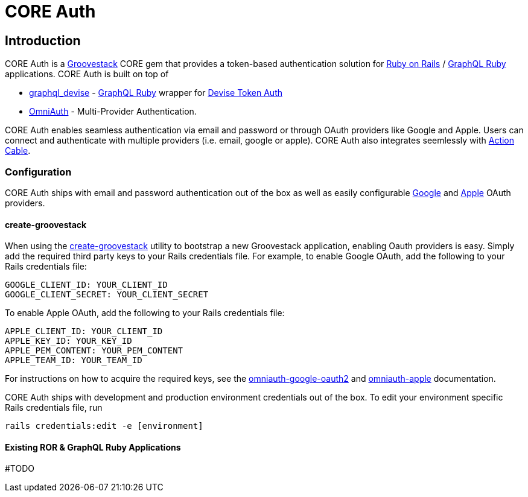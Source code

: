 = CORE Auth

== Introduction
CORE Auth is a https://talysto.com/tech/groovestack/[Groovestack] CORE gem that provides a token-based authentication solution for https://rubyonrails.org/[Ruby on Rails] / https://graphql-ruby.org/[GraphQL Ruby] applications. CORE Auth is built on top of

* https://github.com/graphql-devise/graphql_devise[graphql_devise] - https://graphql-ruby.org/[GraphQL Ruby] wrapper for https://github.com/lynndylanhurley/devise_token_auth[Devise Token Auth]
* https://github.com/omniauth/omniauth[OmniAuth] - Multi-Provider Authentication.

CORE Auth enables seamless authentication via email and password or through OAuth providers like Google and Apple. Users can connect and authenticate with multiple providers (i.e. email, google or apple). CORE Auth also integrates seemlessly with https://guides.rubyonrails.org/action_cable_overview.html[Action Cable].

=== Configuration
CORE Auth ships with email and password authentication out of the box as well as easily configurable https://github.com/zquestz/omniauth-google-oauth2[Google] and https://github.com/nhosoya/omniauth-apple[Apple] OAuth providers.

==== create-groovestack
When using the https://github.com/groovestack/create-groovestack[create-groovestack] utility to bootstrap a new Groovestack application, enabling Oauth providers is easy. Simply add the required third party keys to your Rails credentials file. For example, to enable Google OAuth, add the following to your Rails credentials file:

[source,yaml]
----
GOOGLE_CLIENT_ID: YOUR_CLIENT_ID
GOOGLE_CLIENT_SECRET: YOUR_CLIENT_SECRET
----

To enable Apple OAuth, add the following to your Rails credentials file:
[source,yaml]
----
APPLE_CLIENT_ID: YOUR_CLIENT_ID
APPLE_KEY_ID: YOUR_KEY_ID
APPLE_PEM_CONTENT: YOUR_PEM_CONTENT
APPLE_TEAM_ID: YOUR_TEAM_ID
----

For instructions on how to acquire the required keys, see the https://github.com/zquestz/omniauth-google-oauth2[omniauth-google-oauth2] and https://github.com/nhosoya/omniauth-apple[omniauth-apple] documentation.

CORE Auth ships with development and production environment credentials out of the box. To edit your environment specific Rails credentials file, run 
[source,shell]
----
rails credentials:edit -e [environment]
----

==== Existing ROR & GraphQL Ruby Applications
#TODO


